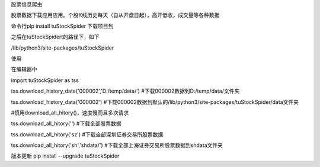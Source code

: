股票信息爬虫

股票数据下载应用应用。个股K线历史每天（自从开盘日起），高开低收，成交量等各种数据

命令行pip install tuStockSpider 下载项目到

之后在tuStockSpidert的路径下，如下

/lib/python3/site-packages/tuStockSpider

使用

在编辑器中

import tuStockSpider as tss

tss.download_history_data('000002','D:/temp/data/') #下载000002数据到D:/temp/data/文件夹

tss.download_history_data('000002') #下载000002数据到默认的/lib/python3/site-packages/tuStockSpider/data文件夹

#慎用download_all_hitory()，速度慢而且多次请求

tss.download_all_hitory('') #下载全部股票数据

tss.download_all_hitory('sz') #下载全部深圳证券交易所股票数据

tss.download_all_hitory('sh','shdata/') #下载全部上海证券交易所股票数据到shdata文件夹

版本更新 pip install --upgrade tuStockSpider

